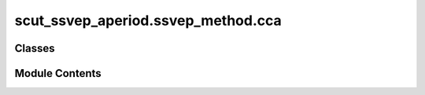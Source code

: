 scut_ssvep_aperiod.ssvep_method.cca
===================================

.. py:module:: scut_ssvep_aperiod.ssvep_method.cca


Classes
-------

.. autoapisummary::

   scut_ssvep_aperiod.ssvep_method.cca.CCACommon


Module Contents
---------------

.. py:class:: CCACommon(sfreq, ws, fres_list, n_harmonics)

   Bases: :py:obj:`scut_ssvep_aperiod.ssvep_method.ssvep_methd_base.CCABase`


   
   Class for Canonical Correlation Analysis (CCA) methods.

   Inherits from SSVEPMethodBase and adds harmonic analysis capabilities.

   .. attribute:: n_harmonics

      Number of harmonics to consider for reference signals.

      :type: int















   ..
       !! processed by numpydoc !!

   .. py:method:: _cca_classify(test_data, ica_=False)

      
      Classifies the test data using CCA.

      :param test_data: shape(n_channels,n_times)
      :type test_data: ndarray
      :param ica_: Whether to apply ICA.
      :type ica_: bool

      :returns: The index of the class with the highest correlation.
      :rtype: int















      ..
          !! processed by numpydoc !!


   .. py:method:: _cca_ex(test_data, ica_=False)

      
      Performs Canonical Correlation Analysis (CCA) on the provided test data.

      :param test_data: Input data with shape (n_channels, n_times).
      :type test_data: ndarray
      :param ica_: Flag indicating whether to apply Independent Component Analysis (ICA).
      :type ica_: bool

      :returns: The correlation results obtained from the CCA.
      :rtype: ndarray















      ..
          !! processed by numpydoc !!


   .. py:method:: calculate_ex(test_data, ica_=False)

      
      Calculates the CCA results for each sample in the test data.

      :param test_data: shape(n_epochs,n_channels,n_times)
      :type test_data: ndarray
      :param ica_: Whether to apply ICA.
      :type ica_: bool

      :returns: An array of CCA results for each sample.
      :rtype: ndarray















      ..
          !! processed by numpydoc !!


   .. py:method:: classify(test_data, ica_=False)

      
      Classifies the provided test data using Canonical Correlation Analysis (CCA).

      :param test_data: Input data with shape (n_channels, n_times).
      :type test_data: ndarray
      :param ica_: Flag indicating whether to apply ICA.
      :type ica_: bool

      :returns: The index of the class with the highest correlation result.
      :rtype: int















      ..
          !! processed by numpydoc !!


